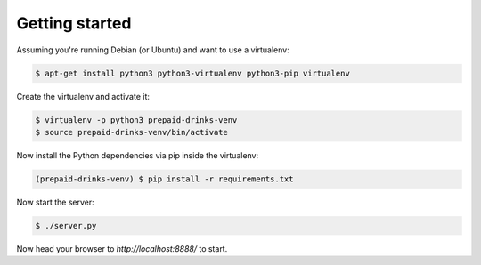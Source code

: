 Getting started
===============

Assuming you're running Debian (or Ubuntu) and want to use a virtualenv:

.. code-block:: bash

    $ apt-get install python3 python3-virtualenv python3-pip virtualenv

Create the virtualenv and activate it:

.. code-block:: bash

    $ virtualenv -p python3 prepaid-drinks-venv
    $ source prepaid-drinks-venv/bin/activate

Now install the Python dependencies via pip inside the virtualenv:

.. code-block:: bash

    (prepaid-drinks-venv) $ pip install -r requirements.txt

Now start the server:

.. code-block:: bash

    $ ./server.py

Now head your browser to `http://localhost:8888/` to start.
